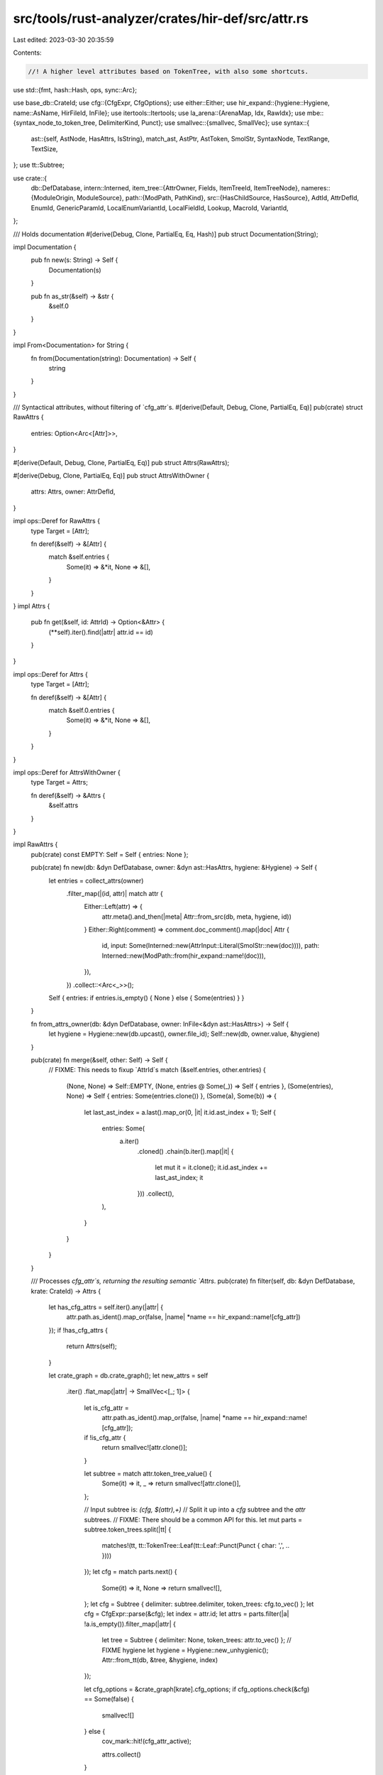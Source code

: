 src/tools/rust-analyzer/crates/hir-def/src/attr.rs
==================================================

Last edited: 2023-03-30 20:35:59

Contents:

.. code-block:: rs

    //! A higher level attributes based on TokenTree, with also some shortcuts.

use std::{fmt, hash::Hash, ops, sync::Arc};

use base_db::CrateId;
use cfg::{CfgExpr, CfgOptions};
use either::Either;
use hir_expand::{hygiene::Hygiene, name::AsName, HirFileId, InFile};
use itertools::Itertools;
use la_arena::{ArenaMap, Idx, RawIdx};
use mbe::{syntax_node_to_token_tree, DelimiterKind, Punct};
use smallvec::{smallvec, SmallVec};
use syntax::{
    ast::{self, AstNode, HasAttrs, IsString},
    match_ast, AstPtr, AstToken, SmolStr, SyntaxNode, TextRange, TextSize,
};
use tt::Subtree;

use crate::{
    db::DefDatabase,
    intern::Interned,
    item_tree::{AttrOwner, Fields, ItemTreeId, ItemTreeNode},
    nameres::{ModuleOrigin, ModuleSource},
    path::{ModPath, PathKind},
    src::{HasChildSource, HasSource},
    AdtId, AttrDefId, EnumId, GenericParamId, LocalEnumVariantId, LocalFieldId, Lookup, MacroId,
    VariantId,
};

/// Holds documentation
#[derive(Debug, Clone, PartialEq, Eq, Hash)]
pub struct Documentation(String);

impl Documentation {
    pub fn new(s: String) -> Self {
        Documentation(s)
    }

    pub fn as_str(&self) -> &str {
        &self.0
    }
}

impl From<Documentation> for String {
    fn from(Documentation(string): Documentation) -> Self {
        string
    }
}

/// Syntactical attributes, without filtering of `cfg_attr`s.
#[derive(Default, Debug, Clone, PartialEq, Eq)]
pub(crate) struct RawAttrs {
    entries: Option<Arc<[Attr]>>,
}

#[derive(Default, Debug, Clone, PartialEq, Eq)]
pub struct Attrs(RawAttrs);

#[derive(Debug, Clone, PartialEq, Eq)]
pub struct AttrsWithOwner {
    attrs: Attrs,
    owner: AttrDefId,
}

impl ops::Deref for RawAttrs {
    type Target = [Attr];

    fn deref(&self) -> &[Attr] {
        match &self.entries {
            Some(it) => &*it,
            None => &[],
        }
    }
}
impl Attrs {
    pub fn get(&self, id: AttrId) -> Option<&Attr> {
        (**self).iter().find(|attr| attr.id == id)
    }
}

impl ops::Deref for Attrs {
    type Target = [Attr];

    fn deref(&self) -> &[Attr] {
        match &self.0.entries {
            Some(it) => &*it,
            None => &[],
        }
    }
}

impl ops::Deref for AttrsWithOwner {
    type Target = Attrs;

    fn deref(&self) -> &Attrs {
        &self.attrs
    }
}

impl RawAttrs {
    pub(crate) const EMPTY: Self = Self { entries: None };

    pub(crate) fn new(db: &dyn DefDatabase, owner: &dyn ast::HasAttrs, hygiene: &Hygiene) -> Self {
        let entries = collect_attrs(owner)
            .filter_map(|(id, attr)| match attr {
                Either::Left(attr) => {
                    attr.meta().and_then(|meta| Attr::from_src(db, meta, hygiene, id))
                }
                Either::Right(comment) => comment.doc_comment().map(|doc| Attr {
                    id,
                    input: Some(Interned::new(AttrInput::Literal(SmolStr::new(doc)))),
                    path: Interned::new(ModPath::from(hir_expand::name!(doc))),
                }),
            })
            .collect::<Arc<_>>();

        Self { entries: if entries.is_empty() { None } else { Some(entries) } }
    }

    fn from_attrs_owner(db: &dyn DefDatabase, owner: InFile<&dyn ast::HasAttrs>) -> Self {
        let hygiene = Hygiene::new(db.upcast(), owner.file_id);
        Self::new(db, owner.value, &hygiene)
    }

    pub(crate) fn merge(&self, other: Self) -> Self {
        // FIXME: This needs to fixup `AttrId`s
        match (&self.entries, other.entries) {
            (None, None) => Self::EMPTY,
            (None, entries @ Some(_)) => Self { entries },
            (Some(entries), None) => Self { entries: Some(entries.clone()) },
            (Some(a), Some(b)) => {
                let last_ast_index = a.last().map_or(0, |it| it.id.ast_index + 1);
                Self {
                    entries: Some(
                        a.iter()
                            .cloned()
                            .chain(b.iter().map(|it| {
                                let mut it = it.clone();
                                it.id.ast_index += last_ast_index;
                                it
                            }))
                            .collect(),
                    ),
                }
            }
        }
    }

    /// Processes `cfg_attr`s, returning the resulting semantic `Attrs`.
    pub(crate) fn filter(self, db: &dyn DefDatabase, krate: CrateId) -> Attrs {
        let has_cfg_attrs = self.iter().any(|attr| {
            attr.path.as_ident().map_or(false, |name| *name == hir_expand::name![cfg_attr])
        });
        if !has_cfg_attrs {
            return Attrs(self);
        }

        let crate_graph = db.crate_graph();
        let new_attrs = self
            .iter()
            .flat_map(|attr| -> SmallVec<[_; 1]> {
                let is_cfg_attr =
                    attr.path.as_ident().map_or(false, |name| *name == hir_expand::name![cfg_attr]);
                if !is_cfg_attr {
                    return smallvec![attr.clone()];
                }

                let subtree = match attr.token_tree_value() {
                    Some(it) => it,
                    _ => return smallvec![attr.clone()],
                };

                // Input subtree is: `(cfg, $(attr),+)`
                // Split it up into a `cfg` subtree and the `attr` subtrees.
                // FIXME: There should be a common API for this.
                let mut parts = subtree.token_trees.split(|tt| {
                    matches!(tt, tt::TokenTree::Leaf(tt::Leaf::Punct(Punct { char: ',', .. })))
                });
                let cfg = match parts.next() {
                    Some(it) => it,
                    None => return smallvec![],
                };
                let cfg = Subtree { delimiter: subtree.delimiter, token_trees: cfg.to_vec() };
                let cfg = CfgExpr::parse(&cfg);
                let index = attr.id;
                let attrs = parts.filter(|a| !a.is_empty()).filter_map(|attr| {
                    let tree = Subtree { delimiter: None, token_trees: attr.to_vec() };
                    // FIXME hygiene
                    let hygiene = Hygiene::new_unhygienic();
                    Attr::from_tt(db, &tree, &hygiene, index)
                });

                let cfg_options = &crate_graph[krate].cfg_options;
                if cfg_options.check(&cfg) == Some(false) {
                    smallvec![]
                } else {
                    cov_mark::hit!(cfg_attr_active);

                    attrs.collect()
                }
            })
            .collect();

        Attrs(RawAttrs { entries: Some(new_attrs) })
    }
}

impl Attrs {
    pub const EMPTY: Self = Self(RawAttrs::EMPTY);

    pub(crate) fn variants_attrs_query(
        db: &dyn DefDatabase,
        e: EnumId,
    ) -> Arc<ArenaMap<LocalEnumVariantId, Attrs>> {
        // FIXME: There should be some proper form of mapping between item tree enum variant ids and hir enum variant ids
        let mut res = ArenaMap::default();

        let loc = e.lookup(db);
        let krate = loc.container.krate;
        let item_tree = loc.id.item_tree(db);
        let enum_ = &item_tree[loc.id.value];
        let crate_graph = db.crate_graph();
        let cfg_options = &crate_graph[krate].cfg_options;

        let mut idx = 0;
        for variant in enum_.variants.clone() {
            let attrs = item_tree.attrs(db, krate, variant.into());
            if attrs.is_cfg_enabled(cfg_options) {
                res.insert(Idx::from_raw(RawIdx::from(idx)), attrs);
                idx += 1;
            }
        }

        Arc::new(res)
    }

    pub(crate) fn fields_attrs_query(
        db: &dyn DefDatabase,
        v: VariantId,
    ) -> Arc<ArenaMap<LocalFieldId, Attrs>> {
        // FIXME: There should be some proper form of mapping between item tree field ids and hir field ids
        let mut res = ArenaMap::default();

        let crate_graph = db.crate_graph();
        let (fields, item_tree, krate) = match v {
            VariantId::EnumVariantId(it) => {
                let e = it.parent;
                let loc = e.lookup(db);
                let krate = loc.container.krate;
                let item_tree = loc.id.item_tree(db);
                let enum_ = &item_tree[loc.id.value];

                let cfg_options = &crate_graph[krate].cfg_options;
                let variant = 'tri: loop {
                    let mut idx = 0;
                    for variant in enum_.variants.clone() {
                        let attrs = item_tree.attrs(db, krate, variant.into());
                        if attrs.is_cfg_enabled(cfg_options) {
                            if it.local_id == Idx::from_raw(RawIdx::from(idx)) {
                                break 'tri variant;
                            }
                            idx += 1;
                        }
                    }
                    return Arc::new(res);
                };
                (item_tree[variant].fields.clone(), item_tree, krate)
            }
            VariantId::StructId(it) => {
                let loc = it.lookup(db);
                let krate = loc.container.krate;
                let item_tree = loc.id.item_tree(db);
                let struct_ = &item_tree[loc.id.value];
                (struct_.fields.clone(), item_tree, krate)
            }
            VariantId::UnionId(it) => {
                let loc = it.lookup(db);
                let krate = loc.container.krate;
                let item_tree = loc.id.item_tree(db);
                let union_ = &item_tree[loc.id.value];
                (union_.fields.clone(), item_tree, krate)
            }
        };

        let fields = match fields {
            Fields::Record(fields) | Fields::Tuple(fields) => fields,
            Fields::Unit => return Arc::new(res),
        };

        let cfg_options = &crate_graph[krate].cfg_options;

        let mut idx = 0;
        for field in fields {
            let attrs = item_tree.attrs(db, krate, field.into());
            if attrs.is_cfg_enabled(cfg_options) {
                res.insert(Idx::from_raw(RawIdx::from(idx)), attrs);
                idx += 1;
            }
        }

        Arc::new(res)
    }

    pub fn by_key(&self, key: &'static str) -> AttrQuery<'_> {
        AttrQuery { attrs: self, key }
    }
}

impl Attrs {
    pub fn cfg(&self) -> Option<CfgExpr> {
        let mut cfgs = self.by_key("cfg").tt_values().map(CfgExpr::parse);
        let first = cfgs.next()?;
        match cfgs.next() {
            Some(second) => {
                let cfgs = [first, second].into_iter().chain(cfgs);
                Some(CfgExpr::All(cfgs.collect()))
            }
            None => Some(first),
        }
    }
    pub(crate) fn is_cfg_enabled(&self, cfg_options: &CfgOptions) -> bool {
        match self.cfg() {
            None => true,
            Some(cfg) => cfg_options.check(&cfg) != Some(false),
        }
    }

    pub fn lang(&self) -> Option<&SmolStr> {
        self.by_key("lang").string_value()
    }

    pub fn docs(&self) -> Option<Documentation> {
        let docs = self.by_key("doc").attrs().filter_map(|attr| attr.string_value());
        let indent = doc_indent(self);
        let mut buf = String::new();
        for doc in docs {
            // str::lines doesn't yield anything for the empty string
            if !doc.is_empty() {
                buf.extend(Itertools::intersperse(
                    doc.lines().map(|line| {
                        line.char_indices()
                            .nth(indent)
                            .map_or(line, |(offset, _)| &line[offset..])
                            .trim_end()
                    }),
                    "\n",
                ));
            }
            buf.push('\n');
        }
        buf.pop();
        if buf.is_empty() {
            None
        } else {
            Some(Documentation(buf))
        }
    }

    pub fn has_doc_hidden(&self) -> bool {
        self.by_key("doc").tt_values().any(|tt| {
            tt.delimiter_kind() == Some(DelimiterKind::Parenthesis) &&
                matches!(&*tt.token_trees, [tt::TokenTree::Leaf(tt::Leaf::Ident(ident))] if ident.text == "hidden")
        })
    }

    pub fn is_proc_macro(&self) -> bool {
        self.by_key("proc_macro").exists()
    }

    pub fn is_proc_macro_attribute(&self) -> bool {
        self.by_key("proc_macro_attribute").exists()
    }

    pub fn is_proc_macro_derive(&self) -> bool {
        self.by_key("proc_macro_derive").exists()
    }
}

impl AttrsWithOwner {
    pub(crate) fn attrs_query(db: &dyn DefDatabase, def: AttrDefId) -> Self {
        // FIXME: this should use `Trace` to avoid duplication in `source_map` below
        let raw_attrs = match def {
            AttrDefId::ModuleId(module) => {
                let def_map = module.def_map(db);
                let mod_data = &def_map[module.local_id];

                match mod_data.origin {
                    ModuleOrigin::File { definition, declaration_tree_id, .. } => {
                        let decl_attrs = declaration_tree_id
                            .item_tree(db)
                            .raw_attrs(AttrOwner::ModItem(declaration_tree_id.value.into()))
                            .clone();
                        let tree = db.file_item_tree(definition.into());
                        let def_attrs = tree.raw_attrs(AttrOwner::TopLevel).clone();
                        decl_attrs.merge(def_attrs)
                    }
                    ModuleOrigin::CrateRoot { definition } => {
                        let tree = db.file_item_tree(definition.into());
                        tree.raw_attrs(AttrOwner::TopLevel).clone()
                    }
                    ModuleOrigin::Inline { definition_tree_id, .. } => definition_tree_id
                        .item_tree(db)
                        .raw_attrs(AttrOwner::ModItem(definition_tree_id.value.into()))
                        .clone(),
                    ModuleOrigin::BlockExpr { block } => RawAttrs::from_attrs_owner(
                        db,
                        InFile::new(block.file_id, block.to_node(db.upcast()))
                            .as_ref()
                            .map(|it| it as &dyn ast::HasAttrs),
                    ),
                }
            }
            AttrDefId::FieldId(it) => {
                return Self { attrs: db.fields_attrs(it.parent)[it.local_id].clone(), owner: def };
            }
            AttrDefId::EnumVariantId(it) => {
                return Self {
                    attrs: db.variants_attrs(it.parent)[it.local_id].clone(),
                    owner: def,
                };
            }
            AttrDefId::AdtId(it) => match it {
                AdtId::StructId(it) => attrs_from_item_tree(it.lookup(db).id, db),
                AdtId::EnumId(it) => attrs_from_item_tree(it.lookup(db).id, db),
                AdtId::UnionId(it) => attrs_from_item_tree(it.lookup(db).id, db),
            },
            AttrDefId::TraitId(it) => attrs_from_item_tree(it.lookup(db).id, db),
            AttrDefId::MacroId(it) => match it {
                MacroId::Macro2Id(it) => attrs_from_item_tree(it.lookup(db).id, db),
                MacroId::MacroRulesId(it) => attrs_from_item_tree(it.lookup(db).id, db),
                MacroId::ProcMacroId(it) => attrs_from_item_tree(it.lookup(db).id, db),
            },
            AttrDefId::ImplId(it) => attrs_from_item_tree(it.lookup(db).id, db),
            AttrDefId::ConstId(it) => attrs_from_item_tree(it.lookup(db).id, db),
            AttrDefId::StaticId(it) => attrs_from_item_tree(it.lookup(db).id, db),
            AttrDefId::FunctionId(it) => attrs_from_item_tree(it.lookup(db).id, db),
            AttrDefId::TypeAliasId(it) => attrs_from_item_tree(it.lookup(db).id, db),
            AttrDefId::GenericParamId(it) => match it {
                GenericParamId::ConstParamId(it) => {
                    let src = it.parent().child_source(db);
                    RawAttrs::from_attrs_owner(
                        db,
                        src.with_value(src.value[it.local_id()].as_ref().either(
                            |it| match it {
                                ast::TypeOrConstParam::Type(it) => it as _,
                                ast::TypeOrConstParam::Const(it) => it as _,
                            },
                            |it| it as _,
                        )),
                    )
                }
                GenericParamId::TypeParamId(it) => {
                    let src = it.parent().child_source(db);
                    RawAttrs::from_attrs_owner(
                        db,
                        src.with_value(src.value[it.local_id()].as_ref().either(
                            |it| match it {
                                ast::TypeOrConstParam::Type(it) => it as _,
                                ast::TypeOrConstParam::Const(it) => it as _,
                            },
                            |it| it as _,
                        )),
                    )
                }
                GenericParamId::LifetimeParamId(it) => {
                    let src = it.parent.child_source(db);
                    RawAttrs::from_attrs_owner(db, src.with_value(&src.value[it.local_id]))
                }
            },
            AttrDefId::ExternBlockId(it) => attrs_from_item_tree(it.lookup(db).id, db),
        };

        let attrs = raw_attrs.filter(db, def.krate(db));
        Self { attrs, owner: def }
    }

    pub fn source_map(&self, db: &dyn DefDatabase) -> AttrSourceMap {
        let owner = match self.owner {
            AttrDefId::ModuleId(module) => {
                // Modules can have 2 attribute owners (the `mod x;` item, and the module file itself).

                let def_map = module.def_map(db);
                let mod_data = &def_map[module.local_id];
                match mod_data.declaration_source(db) {
                    Some(it) => {
                        let mut map = AttrSourceMap::new(InFile::new(it.file_id, &it.value));
                        if let InFile { file_id, value: ModuleSource::SourceFile(file) } =
                            mod_data.definition_source(db)
                        {
                            map.append_module_inline_attrs(AttrSourceMap::new(InFile::new(
                                file_id, &file,
                            )));
                        }
                        return map;
                    }
                    None => {
                        let InFile { file_id, value } = mod_data.definition_source(db);
                        let attrs_owner = match &value {
                            ModuleSource::SourceFile(file) => file as &dyn ast::HasAttrs,
                            ModuleSource::Module(module) => module as &dyn ast::HasAttrs,
                            ModuleSource::BlockExpr(block) => block as &dyn ast::HasAttrs,
                        };
                        return AttrSourceMap::new(InFile::new(file_id, attrs_owner));
                    }
                }
            }
            AttrDefId::FieldId(id) => {
                let map = db.fields_attrs_source_map(id.parent);
                let file_id = id.parent.file_id(db);
                let root = db.parse_or_expand(file_id).unwrap();
                let owner = match &map[id.local_id] {
                    Either::Left(it) => ast::AnyHasAttrs::new(it.to_node(&root)),
                    Either::Right(it) => ast::AnyHasAttrs::new(it.to_node(&root)),
                };
                InFile::new(file_id, owner)
            }
            AttrDefId::AdtId(adt) => match adt {
                AdtId::StructId(id) => id.lookup(db).source(db).map(ast::AnyHasAttrs::new),
                AdtId::UnionId(id) => id.lookup(db).source(db).map(ast::AnyHasAttrs::new),
                AdtId::EnumId(id) => id.lookup(db).source(db).map(ast::AnyHasAttrs::new),
            },
            AttrDefId::FunctionId(id) => id.lookup(db).source(db).map(ast::AnyHasAttrs::new),
            AttrDefId::EnumVariantId(id) => {
                let map = db.variants_attrs_source_map(id.parent);
                let file_id = id.parent.lookup(db).id.file_id();
                let root = db.parse_or_expand(file_id).unwrap();
                InFile::new(file_id, ast::AnyHasAttrs::new(map[id.local_id].to_node(&root)))
            }
            AttrDefId::StaticId(id) => id.lookup(db).source(db).map(ast::AnyHasAttrs::new),
            AttrDefId::ConstId(id) => id.lookup(db).source(db).map(ast::AnyHasAttrs::new),
            AttrDefId::TraitId(id) => id.lookup(db).source(db).map(ast::AnyHasAttrs::new),
            AttrDefId::TypeAliasId(id) => id.lookup(db).source(db).map(ast::AnyHasAttrs::new),
            AttrDefId::MacroId(id) => match id {
                MacroId::Macro2Id(id) => id.lookup(db).source(db).map(ast::AnyHasAttrs::new),
                MacroId::MacroRulesId(id) => id.lookup(db).source(db).map(ast::AnyHasAttrs::new),
                MacroId::ProcMacroId(id) => id.lookup(db).source(db).map(ast::AnyHasAttrs::new),
            },
            AttrDefId::ImplId(id) => id.lookup(db).source(db).map(ast::AnyHasAttrs::new),
            AttrDefId::GenericParamId(id) => match id {
                GenericParamId::ConstParamId(id) => {
                    id.parent().child_source(db).map(|source| match &source[id.local_id()] {
                        Either::Left(ast::TypeOrConstParam::Type(id)) => {
                            ast::AnyHasAttrs::new(id.clone())
                        }
                        Either::Left(ast::TypeOrConstParam::Const(id)) => {
                            ast::AnyHasAttrs::new(id.clone())
                        }
                        Either::Right(id) => ast::AnyHasAttrs::new(id.clone()),
                    })
                }
                GenericParamId::TypeParamId(id) => {
                    id.parent().child_source(db).map(|source| match &source[id.local_id()] {
                        Either::Left(ast::TypeOrConstParam::Type(id)) => {
                            ast::AnyHasAttrs::new(id.clone())
                        }
                        Either::Left(ast::TypeOrConstParam::Const(id)) => {
                            ast::AnyHasAttrs::new(id.clone())
                        }
                        Either::Right(id) => ast::AnyHasAttrs::new(id.clone()),
                    })
                }
                GenericParamId::LifetimeParamId(id) => id
                    .parent
                    .child_source(db)
                    .map(|source| ast::AnyHasAttrs::new(source[id.local_id].clone())),
            },
            AttrDefId::ExternBlockId(id) => id.lookup(db).source(db).map(ast::AnyHasAttrs::new),
        };

        AttrSourceMap::new(owner.as_ref().map(|node| node as &dyn HasAttrs))
    }

    pub fn docs_with_rangemap(
        &self,
        db: &dyn DefDatabase,
    ) -> Option<(Documentation, DocsRangeMap)> {
        let docs =
            self.by_key("doc").attrs().filter_map(|attr| attr.string_value().map(|s| (s, attr.id)));
        let indent = doc_indent(self);
        let mut buf = String::new();
        let mut mapping = Vec::new();
        for (doc, idx) in docs {
            if !doc.is_empty() {
                let mut base_offset = 0;
                for raw_line in doc.split('\n') {
                    let line = raw_line.trim_end();
                    let line_len = line.len();
                    let (offset, line) = match line.char_indices().nth(indent) {
                        Some((offset, _)) => (offset, &line[offset..]),
                        None => (0, line),
                    };
                    let buf_offset = buf.len();
                    buf.push_str(line);
                    mapping.push((
                        TextRange::new(buf_offset.try_into().ok()?, buf.len().try_into().ok()?),
                        idx,
                        TextRange::at(
                            (base_offset + offset).try_into().ok()?,
                            line_len.try_into().ok()?,
                        ),
                    ));
                    buf.push('\n');
                    base_offset += raw_line.len() + 1;
                }
            } else {
                buf.push('\n');
            }
        }
        buf.pop();
        if buf.is_empty() {
            None
        } else {
            Some((Documentation(buf), DocsRangeMap { mapping, source_map: self.source_map(db) }))
        }
    }
}

fn doc_indent(attrs: &Attrs) -> usize {
    attrs
        .by_key("doc")
        .attrs()
        .filter_map(|attr| attr.string_value())
        .flat_map(|s| s.lines())
        .filter(|line| !line.chars().all(|c| c.is_whitespace()))
        .map(|line| line.chars().take_while(|c| c.is_whitespace()).count())
        .min()
        .unwrap_or(0)
}

fn inner_attributes(
    syntax: &SyntaxNode,
) -> Option<impl Iterator<Item = Either<ast::Attr, ast::Comment>>> {
    let node = match_ast! {
        match syntax {
            ast::SourceFile(_) => syntax.clone(),
            ast::ExternBlock(it) => it.extern_item_list()?.syntax().clone(),
            ast::Fn(it) => it.body()?.stmt_list()?.syntax().clone(),
            ast::Impl(it) => it.assoc_item_list()?.syntax().clone(),
            ast::Module(it) => it.item_list()?.syntax().clone(),
            ast::BlockExpr(it) => {
                use syntax::SyntaxKind::{BLOCK_EXPR , EXPR_STMT};
                // Block expressions accept outer and inner attributes, but only when they are the outer
                // expression of an expression statement or the final expression of another block expression.
                let may_carry_attributes = matches!(
                    it.syntax().parent().map(|it| it.kind()),
                     Some(BLOCK_EXPR | EXPR_STMT)
                );
                if !may_carry_attributes {
                    return None
                }
                syntax.clone()
            },
            _ => return None,
        }
    };

    let attrs = ast::AttrDocCommentIter::from_syntax_node(&node).filter(|el| match el {
        Either::Left(attr) => attr.kind().is_inner(),
        Either::Right(comment) => comment.is_inner(),
    });
    Some(attrs)
}

#[derive(Debug)]
pub struct AttrSourceMap {
    source: Vec<Either<ast::Attr, ast::Comment>>,
    file_id: HirFileId,
    /// If this map is for a module, this will be the [`HirFileId`] of the module's definition site,
    /// while `file_id` will be the one of the module declaration site.
    /// The usize is the index into `source` from which point on the entries reside in the def site
    /// file.
    mod_def_site_file_id: Option<(HirFileId, usize)>,
}

impl AttrSourceMap {
    fn new(owner: InFile<&dyn ast::HasAttrs>) -> Self {
        Self {
            source: collect_attrs(owner.value).map(|(_, it)| it).collect(),
            file_id: owner.file_id,
            mod_def_site_file_id: None,
        }
    }

    /// Append a second source map to this one, this is required for modules, whose outline and inline
    /// attributes can reside in different files
    fn append_module_inline_attrs(&mut self, other: Self) {
        assert!(self.mod_def_site_file_id.is_none() && other.mod_def_site_file_id.is_none());
        let len = self.source.len();
        self.source.extend(other.source);
        if other.file_id != self.file_id {
            self.mod_def_site_file_id = Some((other.file_id, len));
        }
    }

    /// Maps the lowered `Attr` back to its original syntax node.
    ///
    /// `attr` must come from the `owner` used for AttrSourceMap
    ///
    /// Note that the returned syntax node might be a `#[cfg_attr]`, or a doc comment, instead of
    /// the attribute represented by `Attr`.
    pub fn source_of(&self, attr: &Attr) -> InFile<&Either<ast::Attr, ast::Comment>> {
        self.source_of_id(attr.id)
    }

    fn source_of_id(&self, id: AttrId) -> InFile<&Either<ast::Attr, ast::Comment>> {
        let ast_idx = id.ast_index as usize;
        let file_id = match self.mod_def_site_file_id {
            Some((file_id, def_site_cut)) if def_site_cut <= ast_idx => file_id,
            _ => self.file_id,
        };

        self.source
            .get(ast_idx)
            .map(|it| InFile::new(file_id, it))
            .unwrap_or_else(|| panic!("cannot find attr at index {id:?}"))
    }
}

/// A struct to map text ranges from [`Documentation`] back to TextRanges in the syntax tree.
#[derive(Debug)]
pub struct DocsRangeMap {
    source_map: AttrSourceMap,
    // (docstring-line-range, attr_index, attr-string-range)
    // a mapping from the text range of a line of the [`Documentation`] to the attribute index and
    // the original (untrimmed) syntax doc line
    mapping: Vec<(TextRange, AttrId, TextRange)>,
}

impl DocsRangeMap {
    /// Maps a [`TextRange`] relative to the documentation string back to its AST range
    pub fn map(&self, range: TextRange) -> Option<InFile<TextRange>> {
        let found = self.mapping.binary_search_by(|(probe, ..)| probe.ordering(range)).ok()?;
        let (line_docs_range, idx, original_line_src_range) = self.mapping[found];
        if !line_docs_range.contains_range(range) {
            return None;
        }

        let relative_range = range - line_docs_range.start();

        let InFile { file_id, value: source } = self.source_map.source_of_id(idx);
        match source {
            Either::Left(attr) => {
                let string = get_doc_string_in_attr(attr)?;
                let text_range = string.open_quote_text_range()?;
                let range = TextRange::at(
                    text_range.end() + original_line_src_range.start() + relative_range.start(),
                    string.syntax().text_range().len().min(range.len()),
                );
                Some(InFile { file_id, value: range })
            }
            Either::Right(comment) => {
                let text_range = comment.syntax().text_range();
                let range = TextRange::at(
                    text_range.start()
                        + TextSize::try_from(comment.prefix().len()).ok()?
                        + original_line_src_range.start()
                        + relative_range.start(),
                    text_range.len().min(range.len()),
                );
                Some(InFile { file_id, value: range })
            }
        }
    }
}

fn get_doc_string_in_attr(it: &ast::Attr) -> Option<ast::String> {
    match it.expr() {
        // #[doc = lit]
        Some(ast::Expr::Literal(lit)) => match lit.kind() {
            ast::LiteralKind::String(it) => Some(it),
            _ => None,
        },
        // #[cfg_attr(..., doc = "", ...)]
        None => {
            // FIXME: See highlight injection for what to do here
            None
        }
        _ => None,
    }
}

#[derive(Debug, Clone, Copy, PartialEq, Eq, Hash)]
pub struct AttrId {
    pub(crate) ast_index: u32,
}

#[derive(Debug, Clone, PartialEq, Eq)]
pub struct Attr {
    pub(crate) id: AttrId,
    pub(crate) path: Interned<ModPath>,
    pub(crate) input: Option<Interned<AttrInput>>,
}

#[derive(Debug, Clone, PartialEq, Eq, Hash)]
pub enum AttrInput {
    /// `#[attr = "string"]`
    Literal(SmolStr),
    /// `#[attr(subtree)]`
    TokenTree(tt::Subtree, mbe::TokenMap),
}

impl fmt::Display for AttrInput {
    fn fmt(&self, f: &mut fmt::Formatter<'_>) -> fmt::Result {
        match self {
            AttrInput::Literal(lit) => write!(f, " = \"{}\"", lit.escape_debug()),
            AttrInput::TokenTree(subtree, _) => subtree.fmt(f),
        }
    }
}

impl Attr {
    fn from_src(
        db: &dyn DefDatabase,
        ast: ast::Meta,
        hygiene: &Hygiene,
        id: AttrId,
    ) -> Option<Attr> {
        let path = Interned::new(ModPath::from_src(db.upcast(), ast.path()?, hygiene)?);
        let input = if let Some(ast::Expr::Literal(lit)) = ast.expr() {
            let value = match lit.kind() {
                ast::LiteralKind::String(string) => string.value()?.into(),
                _ => lit.syntax().first_token()?.text().trim_matches('"').into(),
            };
            Some(Interned::new(AttrInput::Literal(value)))
        } else if let Some(tt) = ast.token_tree() {
            let (tree, map) = syntax_node_to_token_tree(tt.syntax());
            Some(Interned::new(AttrInput::TokenTree(tree, map)))
        } else {
            None
        };
        Some(Attr { id, path, input })
    }

    fn from_tt(
        db: &dyn DefDatabase,
        tt: &tt::Subtree,
        hygiene: &Hygiene,
        id: AttrId,
    ) -> Option<Attr> {
        let (parse, _) = mbe::token_tree_to_syntax_node(tt, mbe::TopEntryPoint::MetaItem);
        let ast = ast::Meta::cast(parse.syntax_node())?;

        Self::from_src(db, ast, hygiene, id)
    }

    pub fn path(&self) -> &ModPath {
        &self.path
    }
}

impl Attr {
    /// #[path = "string"]
    pub fn string_value(&self) -> Option<&SmolStr> {
        match self.input.as_deref()? {
            AttrInput::Literal(it) => Some(it),
            _ => None,
        }
    }

    /// #[path(ident)]
    pub fn single_ident_value(&self) -> Option<&tt::Ident> {
        match self.input.as_deref()? {
            AttrInput::TokenTree(subtree, _) => match &*subtree.token_trees {
                [tt::TokenTree::Leaf(tt::Leaf::Ident(ident))] => Some(ident),
                _ => None,
            },
            _ => None,
        }
    }

    /// #[path TokenTree]
    pub fn token_tree_value(&self) -> Option<&Subtree> {
        match self.input.as_deref()? {
            AttrInput::TokenTree(subtree, _) => Some(subtree),
            _ => None,
        }
    }

    /// Parses this attribute as a token tree consisting of comma separated paths.
    pub fn parse_path_comma_token_tree(&self) -> Option<impl Iterator<Item = ModPath> + '_> {
        let args = self.token_tree_value()?;

        if args.delimiter_kind() != Some(DelimiterKind::Parenthesis) {
            return None;
        }
        let paths = args
            .token_trees
            .split(|tt| matches!(tt, tt::TokenTree::Leaf(tt::Leaf::Punct(Punct { char: ',', .. }))))
            .filter_map(|tts| {
                if tts.is_empty() {
                    return None;
                }
                let segments = tts.iter().filter_map(|tt| match tt {
                    tt::TokenTree::Leaf(tt::Leaf::Ident(id)) => Some(id.as_name()),
                    _ => None,
                });
                Some(ModPath::from_segments(PathKind::Plain, segments))
            });

        Some(paths)
    }
}

#[derive(Debug, Clone, Copy)]
pub struct AttrQuery<'attr> {
    attrs: &'attr Attrs,
    key: &'static str,
}

impl<'attr> AttrQuery<'attr> {
    pub fn tt_values(self) -> impl Iterator<Item = &'attr Subtree> {
        self.attrs().filter_map(|attr| attr.token_tree_value())
    }

    pub fn string_value(self) -> Option<&'attr SmolStr> {
        self.attrs().find_map(|attr| attr.string_value())
    }

    pub fn exists(self) -> bool {
        self.attrs().next().is_some()
    }

    pub fn attrs(self) -> impl Iterator<Item = &'attr Attr> + Clone {
        let key = self.key;
        self.attrs
            .iter()
            .filter(move |attr| attr.path.as_ident().map_or(false, |s| s.to_smol_str() == key))
    }

    /// Find string value for a specific key inside token tree
    ///
    /// ```ignore
    /// #[doc(html_root_url = "url")]
    ///       ^^^^^^^^^^^^^ key
    /// ```
    pub fn find_string_value_in_tt(self, key: &'attr str) -> Option<&SmolStr> {
        self.tt_values().find_map(|tt| {
            let name = tt.token_trees.iter()
                .skip_while(|tt| !matches!(tt, tt::TokenTree::Leaf(tt::Leaf::Ident(tt::Ident { text, ..} )) if text == key))
                .nth(2);

            match name {
                Some(tt::TokenTree::Leaf(tt::Leaf::Literal(tt::Literal{ref text, ..}))) => Some(text),
                _ => None
            }
        })
    }
}

fn attrs_from_item_tree<N: ItemTreeNode>(id: ItemTreeId<N>, db: &dyn DefDatabase) -> RawAttrs {
    let tree = id.item_tree(db);
    let mod_item = N::id_to_mod_item(id.value);
    tree.raw_attrs(mod_item.into()).clone()
}

fn collect_attrs(
    owner: &dyn ast::HasAttrs,
) -> impl Iterator<Item = (AttrId, Either<ast::Attr, ast::Comment>)> {
    let inner_attrs = inner_attributes(owner.syntax()).into_iter().flatten();
    let outer_attrs =
        ast::AttrDocCommentIter::from_syntax_node(owner.syntax()).filter(|el| match el {
            Either::Left(attr) => attr.kind().is_outer(),
            Either::Right(comment) => comment.is_outer(),
        });
    outer_attrs
        .chain(inner_attrs)
        .enumerate()
        .map(|(id, attr)| (AttrId { ast_index: id as u32 }, attr))
}

pub(crate) fn variants_attrs_source_map(
    db: &dyn DefDatabase,
    def: EnumId,
) -> Arc<ArenaMap<LocalEnumVariantId, AstPtr<ast::Variant>>> {
    let mut res = ArenaMap::default();
    let child_source = def.child_source(db);

    for (idx, variant) in child_source.value.iter() {
        res.insert(idx, AstPtr::new(variant));
    }

    Arc::new(res)
}

pub(crate) fn fields_attrs_source_map(
    db: &dyn DefDatabase,
    def: VariantId,
) -> Arc<ArenaMap<LocalFieldId, Either<AstPtr<ast::TupleField>, AstPtr<ast::RecordField>>>> {
    let mut res = ArenaMap::default();
    let child_source = def.child_source(db);

    for (idx, variant) in child_source.value.iter() {
        res.insert(
            idx,
            variant
                .as_ref()
                .either(|l| Either::Left(AstPtr::new(l)), |r| Either::Right(AstPtr::new(r))),
        );
    }

    Arc::new(res)
}


